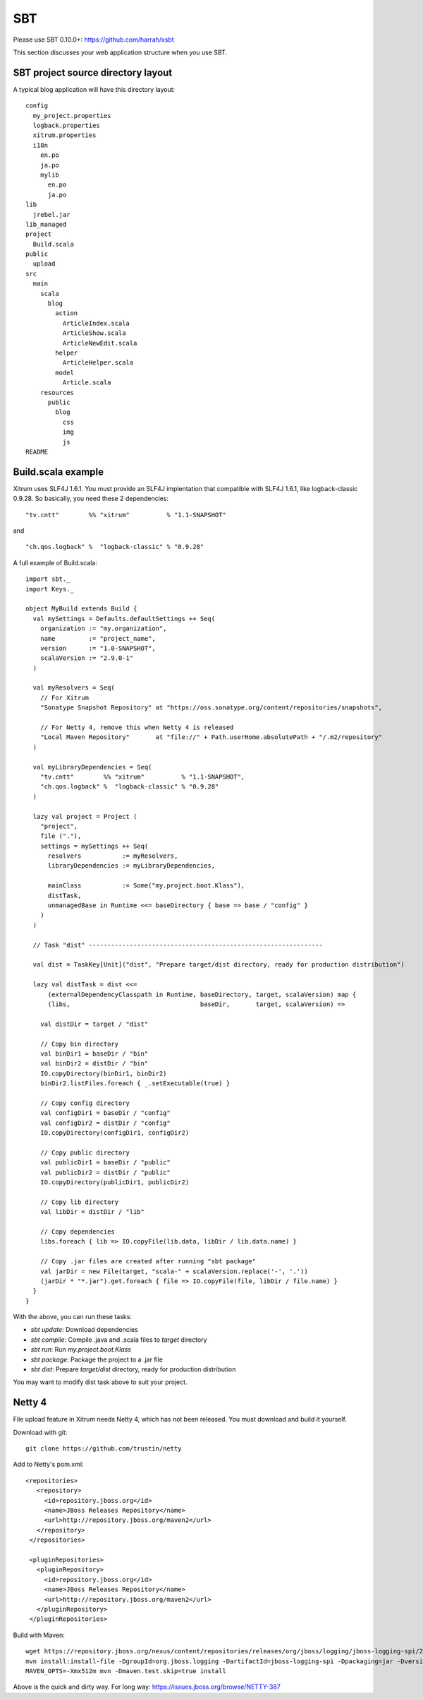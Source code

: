 SBT
===

.. image:: http://www.bdoubliees.com/journalspirou/sfigures6/schtroumpfs/s13.jpg

Please use SBT 0.10.0+:
https://github.com/harrah/xsbt

This section discusses your web application structure when you use SBT.

SBT project source directory layout
-----------------------------------

A typical blog application will have this directory layout:

::

  config
    my_project.properties
    logback.properties
    xitrum.properties
    i18n
      en.po
      ja.po
      mylib
        en.po
        ja.po
  lib
    jrebel.jar
  lib_managed
  project
    Build.scala
  public
    upload
  src
    main
      scala
        blog
          action
            ArticleIndex.scala
            ArticleShow.scala
            ArticleNewEdit.scala
          helper
            ArticleHelper.scala
          model
            Article.scala
      resources
        public
          blog
            css
            img
            js
  README

Build.scala example
-------------------

Xitrum uses SLF4J 1.6.1. You must provide an SLF4J implentation that compatible
with SLF4J 1.6.1, like logback-classic 0.9.28. So basically, you need these 2
dependencies:

::

  "tv.cntt"        %% "xitrum"          % "1.1-SNAPSHOT"

and

::

  "ch.qos.logback" %  "logback-classic" % "0.9.28"

A full example of Build.scala:

::

  import sbt._
  import Keys._

  object MyBuild extends Build {
    val mySettings = Defaults.defaultSettings ++ Seq(
      organization := "my.organization",
      name         := "project_name",
      version      := "1.0-SNAPSHOT",
      scalaVersion := "2.9.0-1"
    )

    val myResolvers = Seq(
      // For Xitrum
      "Sonatype Snapshot Repository" at "https://oss.sonatype.org/content/repositories/snapshots",

      // For Netty 4, remove this when Netty 4 is released
      "Local Maven Repository"       at "file://" + Path.userHome.absolutePath + "/.m2/repository"
    )

    val myLibraryDependencies = Seq(
      "tv.cntt"        %% "xitrum"          % "1.1-SNAPSHOT",
      "ch.qos.logback" %  "logback-classic" % "0.9.28"
    )

    lazy val project = Project (
      "project",
      file ("."),
      settings = mySettings ++ Seq(
        resolvers           := myResolvers,
        libraryDependencies := myLibraryDependencies,

        mainClass           := Some("my.project.boot.Klass"),
        distTask,
        unmanagedBase in Runtime <<= baseDirectory { base => base / "config" }
      )
    )

    // Task "dist" ---------------------------------------------------------------

    val dist = TaskKey[Unit]("dist", "Prepare target/dist directory, ready for production distribution")
  
    lazy val distTask = dist <<=
        (externalDependencyClasspath in Runtime, baseDirectory, target, scalaVersion) map {
        (libs,                                   baseDir,       target, scalaVersion) =>
  
      val distDir = target / "dist"
  
      // Copy bin directory
      val binDir1 = baseDir / "bin"
      val binDir2 = distDir / "bin"
      IO.copyDirectory(binDir1, binDir2)
      binDir2.listFiles.foreach { _.setExecutable(true) }
  
      // Copy config directory
      val configDir1 = baseDir / "config"
      val configDir2 = distDir / "config"
      IO.copyDirectory(configDir1, configDir2)
  
      // Copy public directory
      val publicDir1 = baseDir / "public"
      val publicDir2 = distDir / "public"
      IO.copyDirectory(publicDir1, publicDir2)
  
      // Copy lib directory
      val libDir = distDir / "lib"
  
      // Copy dependencies
      libs.foreach { lib => IO.copyFile(lib.data, libDir / lib.data.name) }
  
      // Copy .jar files are created after running "sbt package"
      val jarDir = new File(target, "scala-" + scalaVersion.replace('-', '.'))
      (jarDir * "*.jar").get.foreach { file => IO.copyFile(file, libDir / file.name) }
    }
  }

With the above, you can run these tasks:

* `sbt update`: Download dependencies
* `sbt compile`: Compile .java and .scala files to `target` directory
* `sbt run`: Run `my.project.boot.Klass`
* `sbt package`: Package the project to a .jar file
* `sbt dist`: Prepare `target/dist` directory, ready for production distribution

You may want to modify dist task above to suit your project.

Netty 4
-------

File upload feature in Xitrum needs Netty 4, which has not been released. You
must download and build it yourself.

Download with git:

::

  git clone https://github.com/trustin/netty

Add to Netty's pom.xml:

::

  <repositories>
     <repository>
       <id>repository.jboss.org</id>
       <name>JBoss Releases Repository</name>
       <url>http://repository.jboss.org/maven2</url>
     </repository>
   </repositories>

   <pluginRepositories>
     <pluginRepository>
       <id>repository.jboss.org</id>
       <name>JBoss Releases Repository</name>
       <url>http://repository.jboss.org/maven2</url>
     </pluginRepository>
   </pluginRepositories>

Build with Maven:

::

  wget https://repository.jboss.org/nexus/content/repositories/releases/org/jboss/logging/jboss-logging-spi/2.1.2.GA/jboss-logging-spi-2.1.2.GA.jar
  mvn install:install-file -DgroupId=org.jboss.logging -DartifactId=jboss-logging-spi -Dpackaging=jar -Dversion=2.1.2.GA -Dfile=jboss-logging-spi-2.1.2.GA.jar -DgeneratePom=true
  MAVEN_OPTS=-Xmx512m mvn -Dmaven.test.skip=true install

Above is the quick and dirty way. For long way: https://issues.jboss.org/browse/NETTY-387
